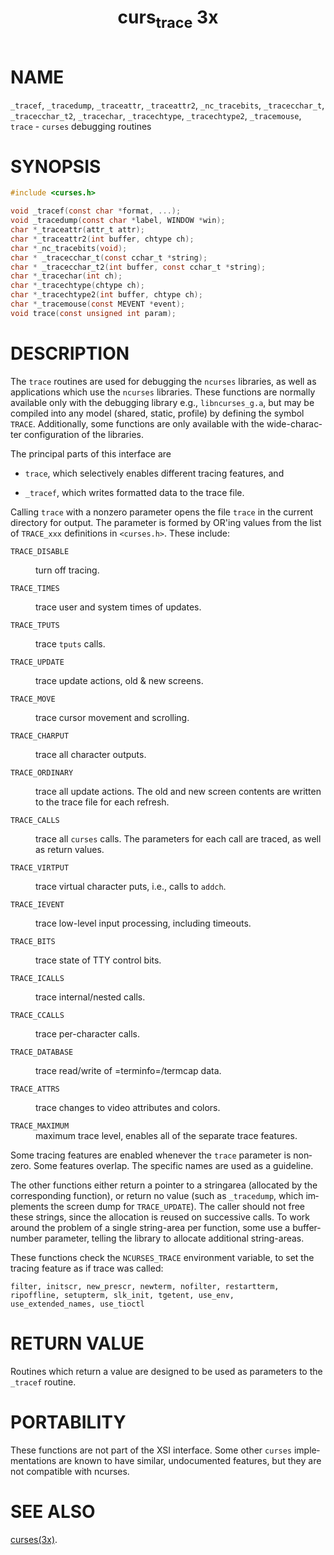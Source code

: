 #+TITLE: curs_trace 3x
#+AUTHOR:
#+LANGUAGE: en
#+STARTUP: showall

* NAME

  =_tracef=, =_tracedump=, =_traceattr=, =_traceattr2=,
  =_nc_tracebits=, =_tracecchar_t=, =_tracecchar_t2=, =_tracechar=,
  =_tracechtype=, =_tracechtype2=, =_tracemouse=, =trace= - =curses=
  debugging routines

* SYNOPSIS

  #+BEGIN_SRC c
    #include <curses.h>

    void _tracef(const char *format, ...);
    void _tracedump(const char *label, WINDOW *win);
    char *_traceattr(attr_t attr);
    char *_traceattr2(int buffer, chtype ch);
    char *_nc_tracebits(void);
    char * _tracecchar_t(const cchar_t *string);
    char * _tracecchar_t2(int buffer, const cchar_t *string);
    char *_tracechar(int ch);
    char *_tracechtype(chtype ch);
    char *_tracechtype2(int buffer, chtype ch);
    char *_tracemouse(const MEVENT *event);
    void trace(const unsigned int param);
  #+END_SRC

* DESCRIPTION

  The =trace= routines are used for debugging the =ncurses= libraries,
  as well as applications which use the =ncurses= libraries.  These
  functions are normally available only with the debugging library
  e.g., =libncurses_g.a=, but may be compiled into any model (shared,
  static, profile) by defining the symbol =TRACE=.  Additionally, some
  functions are only available with the wide-character configuration
  of the libraries.

  The principal parts of this interface are

  * =trace=, which selectively enables different tracing features, and

  * =_tracef=, which writes formatted data to the trace file.


  Calling =trace= with a nonzero parameter opens the file =trace= in
  the current directory for output.  The parameter is formed by OR'ing
  values from the list of =TRACE_xxx= definitions in =<curses.h>=.
  These include:

  - =TRACE_DISABLE=  :: turn off tracing.

  - =TRACE_TIMES=    :: trace user and system times of updates.

  - =TRACE_TPUTS=    :: trace =tputs= calls.

  - =TRACE_UPDATE=   :: trace update actions, old & new screens.

  - =TRACE_MOVE=     :: trace cursor movement and scrolling.

  - =TRACE_CHARPUT=  :: trace all character outputs.

  - =TRACE_ORDINARY= :: trace all update actions.  The old and new
                        screen contents are written to the trace file
                        for each refresh.

  - =TRACE_CALLS=    :: trace all =curses= calls.  The parameters for
                        each call are traced, as well as return values.

  - =TRACE_VIRTPUT=  :: trace virtual character puts, i.e., calls to
                        =addch=.

  - =TRACE_IEVENT=   :: trace low-level input processing, including
                        timeouts.

  - =TRACE_BITS=     :: trace state of TTY control bits.

  - =TRACE_ICALLS=   :: trace internal/nested calls.

  - =TRACE_CCALLS=   :: trace per-character calls.

  - =TRACE_DATABASE= :: trace read/write of =terminfo=/termcap data.

  - =TRACE_ATTRS=    :: trace changes to video attributes and colors.

  - =TRACE_MAXIMUM=  :: maximum trace level, enables all of the
                        separate trace features.


  Some tracing features are enabled whenever the =trace= parameter is
  nonzero.  Some features overlap.  The specific names are used as a
  guideline.

  The other functions either return a pointer to a stringarea
  (allocated by the corresponding function), or return no value (such
  as =_tracedump=, which implements the screen dump for
  =TRACE_UPDATE=).  The caller should not free these strings, since
  the allocation is reused on successive calls.  To work around the
  problem of a single string-area per function, some use a
  buffer-number parameter, telling the library to allocate additional
  string-areas.

  These functions check the =NCURSES_TRACE= environment variable, to
  set the tracing feature as if trace was called:

  #+BEGIN_EXAMPLE
    filter, initscr, new_prescr, newterm, nofilter, restartterm,
    ripoffline, setupterm, slk_init, tgetent, use_env,
    use_extended_names, use_tioctl
  #+END_EXAMPLE

* RETURN VALUE

  Routines which return a value are designed to be used as parameters
  to the =_tracef= routine.

* PORTABILITY

  These functions are not part of the XSI interface.  Some other
  =curses= implementations are known to have similar, undocumented
  features, but they are not compatible with ncurses.

* SEE ALSO

  [[file:ncurses.3x.org][curses(3x)]].
